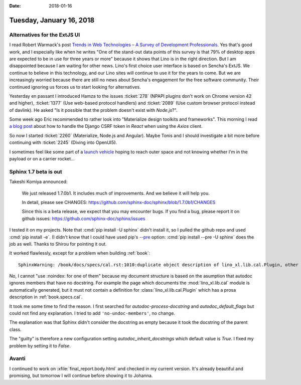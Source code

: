 :date: 2018-01-16

=========================
Tuesday, January 16, 2018
=========================


Alternatives for the ExtJS UI
=============================

I read Robert Warmack's post `Trends in Web Technologies – A Survey of
Development Professionals
<https://www.sencha.com/blog/trends-in-web-technologies/>`__.  Yes
that's good work, and I especially like when he writes "One of the
stand-out data points of this survey is that 79% of desktop apps are
expected to be in use for three years or more" because it shows that
Lino is in the right direction.  But I am disappointed because I am
waiting for other news.  Lino's first choice user interface is based
on Sencha's ExtJS.  We continue to believe in this technology, and our
Lino sites will continue to use it for the years to come.  But we are
increasingly worried because there are still no news about Sencha's
engagement for the free software community.  Their continued ignoring
us forces us to start looking for alternatives.

Yesterday en passant I introduced Hamza to the issues
:ticket:`278` (NPAPI plugins don't work on Chrome version 42 and higher),
:ticket:`1377` (Use web-based protocol handlers) and
:ticket:`2089` (Use custom browser protocol instead of davlink).
He asked "Is it possible that the problem doesn't exist with `Node.js`?".

Some week ago Eric recommended to rather look into "Materialize design
toolkits and frameworks".  This morning I read `a blog post
<https://www.techiediaries.com/django-react-forms-csrf-axios/>`__
about how to handle the Django CSRF token in *React* when using the
*Axios* client.

So now I started :ticket:`2260` (Materialize, Node.js and Angular).
Maybe Tonis and I should investigate a bit more before continuing with
:ticket:`2245` (Diving into OpenUI5).

I sometimes feel like some part of a `launch vehicle
<https://en.wikipedia.org/wiki/Launch_vehicle>`__ hoping to reach
outer space and not knowing whether I'm in the payload or on a carrier
rocket...



Sphinx 1.7 beta is out
======================

Takeshi Komiya announced:

    We just released 1.7.0b1.
    It includes much of improvements. And we believe it will help you.

    In detail, please see CHANGES:
    https://github.com/sphinx-doc/sphinx/blob/1.7.0b1/CHANGES

    Since this is a beta release, we expect that you may encounter bugs.
    If you find a bug, please report it on github issues:
    https://github.com/sphinx-doc/sphinx/issues

I tested it on my projects.  Note that :cmd:`pip install -U sphinx`
didn't install it, so I pulled the github repo and used :cmd:`pip
install -e`.  (I didn't know that I could have used pip's `--pre
<https://pip.pypa.io/en/stable/reference/pip_install/?highlight=pre#pre-release-versions>`__
option: :cmd:`pip install --pre -U sphinx` does the job as
well. Thanks to Shirou for pointing it out.

It worked flawlessly, except for a problem when building :ref:`book`::

   SphinxWarning: /book/docs/specs/cal.rst:1010:duplicate object description of lino_xl.lib.cal.Plugin, other instance in /book/docs/api/lino_xl.lib.cal.rst, use :noindex: for one of them

No, I cannot "use :noindex: for one of them" because my document
structure is based on the asumption that autodoc ignores members that
have no docstring.  For example the page which documents the
:mod:`lino_xl.lib.cal` module is automatically generated, but it must
not contain a definition for :class:`lino_xl.lib.cal.Plugin` which has
a prosa description in :ref:`book.specs.cal`.

It took me some time to find the reason.  I first searched for
`autodoc-process-docstring` and `autodoc_default_flags` but could not
find any explanation.  I tried to add ``'no-undoc-members'``, no
change.

The explanation was that Sphinx didn't consider the docstring as
empty because it took the docstring of the parent class.

The "guilty" is therefore a new configuration setting
`autodoc_inherit_docstrings` which default value is `True`.  I fixed
my problem by setting it to `False`.



Avanti
======

I continued to work on :xfile:`final_report.body.html` and checked in
my current version.  It's already beautiful and promising, but
tomorrow I will continue before showing it to Johanna.
